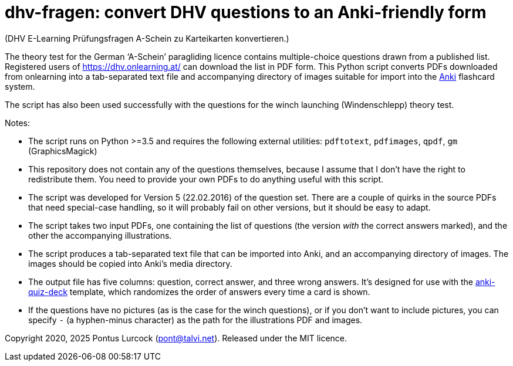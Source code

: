 # dhv-fragen: convert DHV questions to an Anki-friendly form

(DHV E-Learning Prüfungsfragen A-Schein zu Karteikarten
konvertieren.)

The theory test for the German ‘A-Schein’ paragliding licence
contains multiple-choice questions drawn from a published list.
Registered users of https://dhv.onlearning.at/ can download
the list in PDF form. This Python script converts PDFs downloaded
from onlearning into a tab-separated text file and accompanying
directory of images suitable for import into the
https://apps.ankiweb.net/[Anki] flashcard system.

The script has also been used successfully with the questions
for the winch launching (Windenschlepp) theory test.

Notes:

 - The script runs on Python >=3.5 and requires the following
   external utilities:
   `pdftotext`, `pdfimages`, `qpdf`, `gm` (GraphicsMagick)

 - This repository does not contain any of the questions
   themselves, because I assume that I don't have the right to
   redistribute them. You need to provide your own PDFs to do
   anything useful with this script.

 - The script was developed for Version 5 (22.02.2016) of the
   question set. There are a couple of quirks in the source
   PDFs that need special-case handling, so it will probably
   fail on other versions, but it should be easy to adapt.

 - The script takes two input PDFs, one containing the
   list of questions (the version _with_ the correct answers
   marked), and the other the accompanying illustrations.

 - The script produces a tab-separated text file that can be
   imported into Anki, and an accompanying directory of images.
   The images should be copied into Anki's media directory.

 - The output file has five columns: question, correct answer,
   and three wrong answers. It's designed for use with the
   https://github.com/edjane-stewart/anki-quiz-deck[anki-quiz-deck]
   template, which randomizes the order of answers every time
   a card is shown.

 - If the questions have no pictures (as is the case for the
   winch questions), or if you don't want to include pictures,
   you can specify `-` (a hyphen-minus character) as the path
   for the illustrations PDF and images.

Copyright 2020, 2025 Pontus Lurcock (pont@talvi.net).
Released under the MIT licence.
